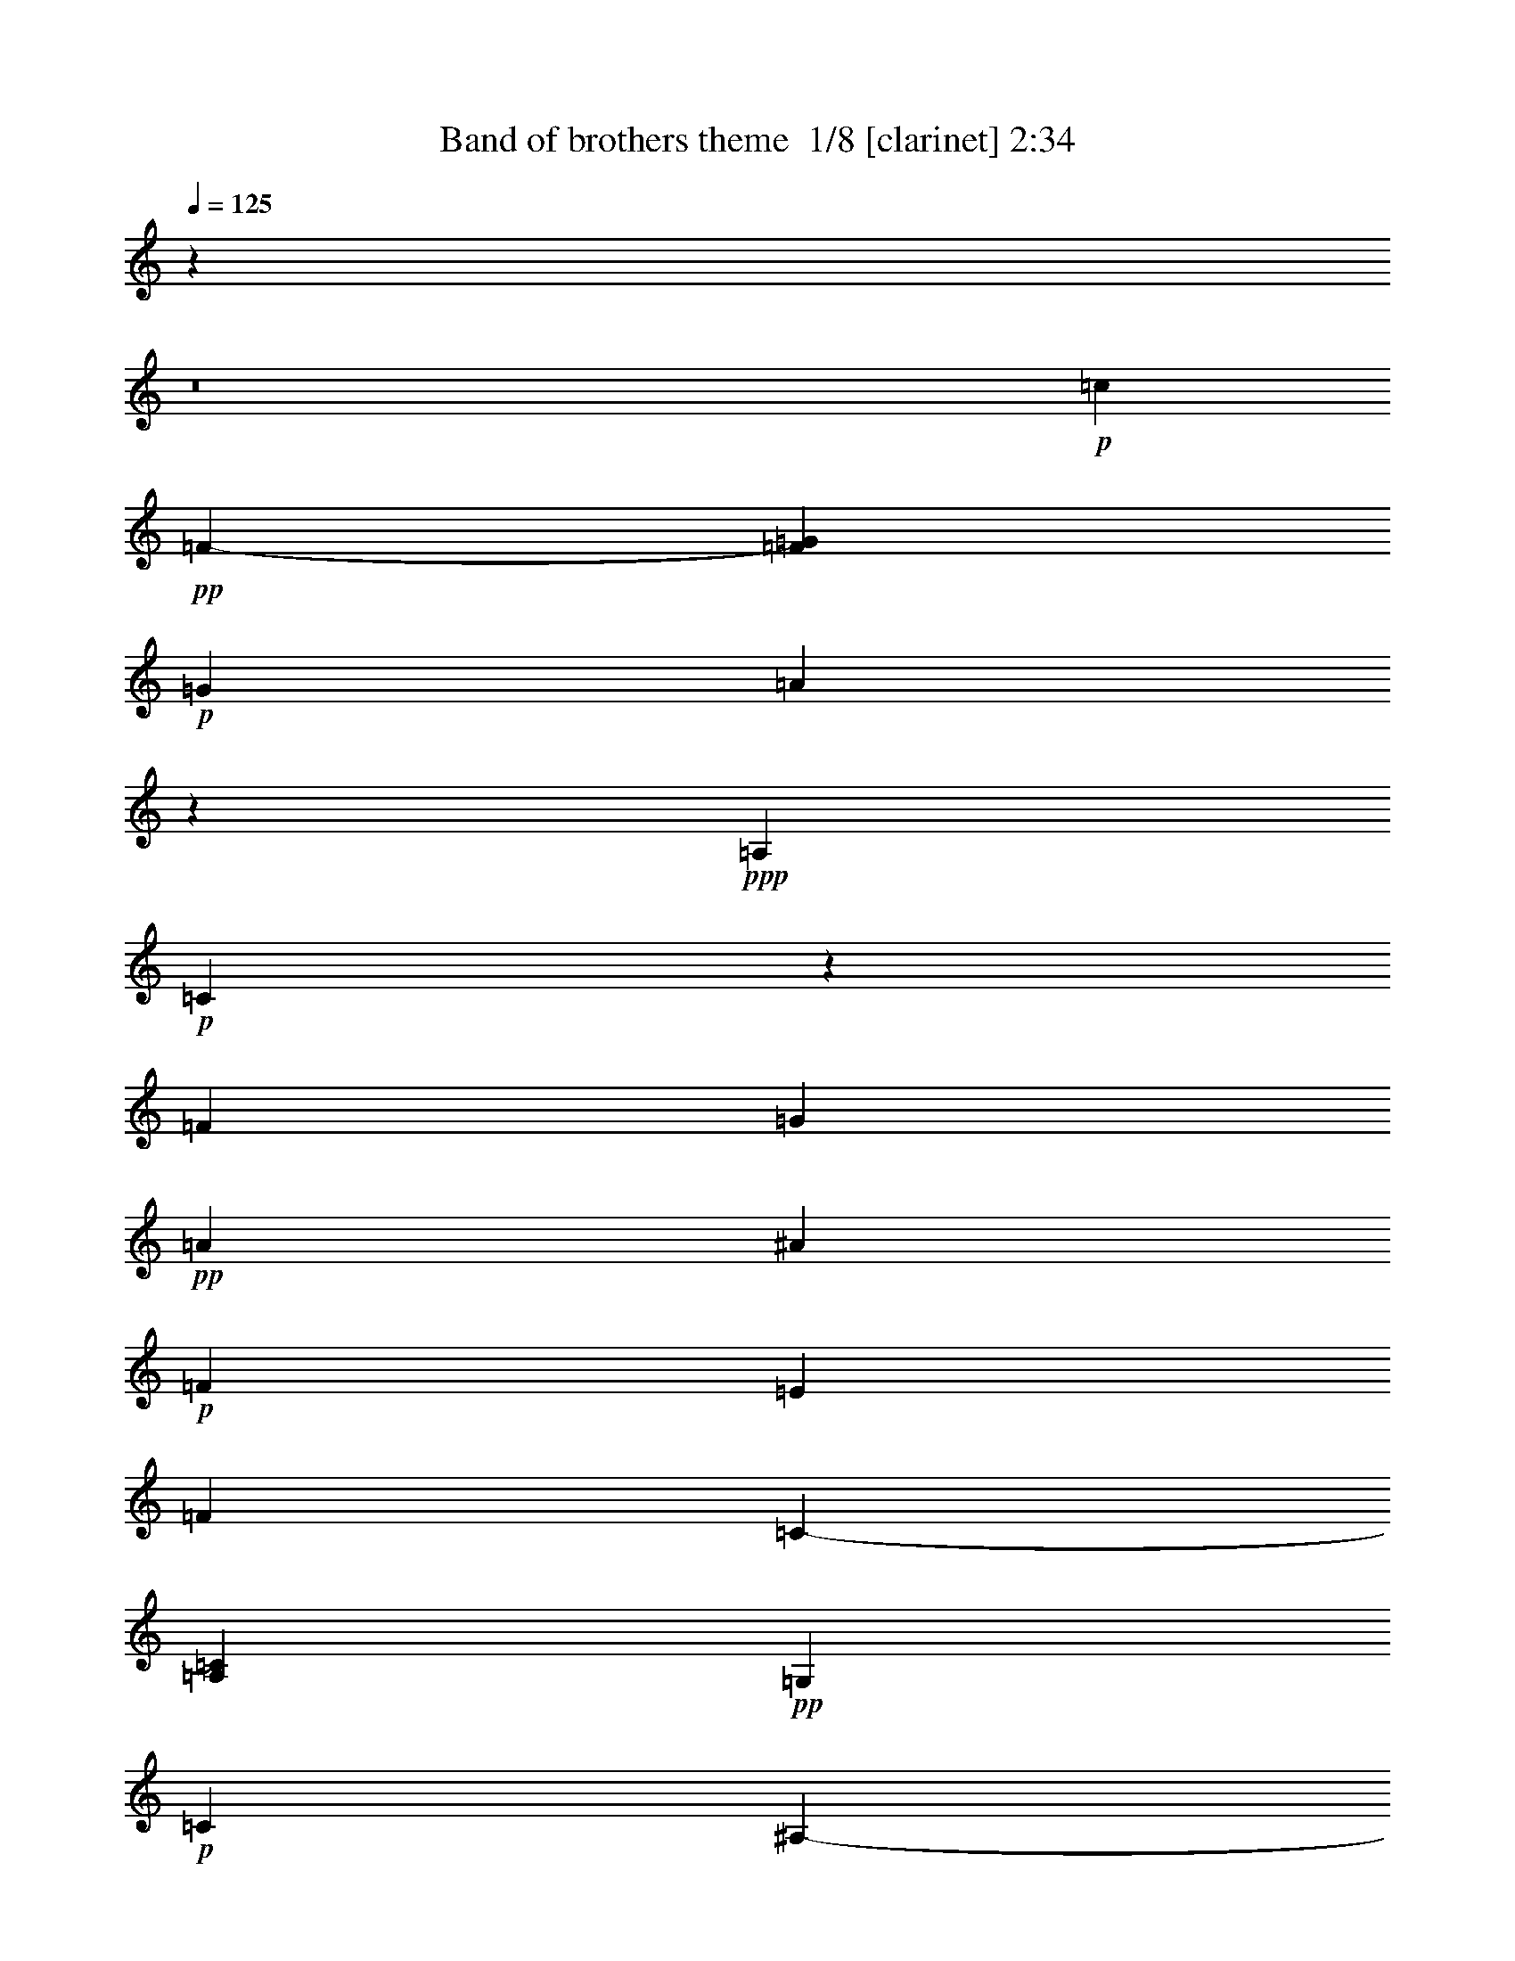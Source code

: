 % Produced with Bruzo's Transcoding Environment 2.0 alpha 
% Transcribed by Bruzo 

X:1
T: Band of brothers theme  1/8 [clarinet] 2:34
Z: Transcribed with BruTE -5 365 2
L: 1/4
Q: 125
K: C
z96021/8000
z8/1
+p+
[=c8573/8000]
+pp+
[=F1429/4000-]
[=G1143/800=F1143/800]
+p+
[=G1143/400]
[=A39879/4000]
z241/1600
+ppp+
[=A,4763/4000]
+p+
[=C11269/8000]
z1113/8000
[=F1143/800]
[=G22861/8000]
+pp+
[=A1143/800]
[^A1143/800]
+p+
[=F1143/800]
[=E1143/800]
[=F1143/800]
[=C1143/800-]
[=A,11431/8000=C11431/8000]
+pp+
[=G,3429/400]
+p+
[=C45721/8000]
[^A,8573/8000-]
[=C2711/8000-^A,2711/8000]
+ppp+
[=C68727/8000]
+mp+
[^D20003/8000]
+p+
[=D14287/8000]
[=C34291/8000]
+pp+
[^A,1143/800]
[=C2143/2000-]
[=F269/800-=C269/800]
+ppp+
[=F5799/4000]
+p+
[=A1143/800]
[=G1143/800]
[=A11431/8000]
+mp+
[^A1143/800]
+p+
[=c1143/800]
[=G1143/800]
+pp+
[=F1143/400]
+p+
[=G1143/800]
[=F22861/8000]
[=G1143/800]
[=F1143/800]
+mp+
[=A6831/800]
z23131/8000
+ppp+
[=A,8573/8000]
+p+
[=C14287/8000]
[=F1143/800]
[=E34291/8000]
+ppp+
[=F1143/800]
+p+
[=C1143/800]
[=A,1143/800]
[=C34291/8000]
[=A,1143/800]
+mp+
[=C1143/800-]
[=F1847/8000-=C1847/8000]
+ppp+
[=F9583/8000]
+p+
[=G1143/400]
+mp+
[=A57151/8000]
+p+
[=F1143/800]
+mp+
[=C1143/800]
[=F1143/800]
+p+
[=c11431/8000]
[=F1143/800]
+mp+
[=G1143/400]
[=A80011/8000]
+p+
[=A,1143/800]
[=C1143/800-]
+mp+
[=F1143/800=C1143/800]
+p+
[=G22861/8000]
[=A1143/800]
[^A3429/800]
[=A45721/8000]
[=c1143/800]
[=F1143/800]
[=G1143/400]
[=A57151/8000]
[^A8573/8000-]
[=c1731/1000-^A1731/1000]
+ppp+
[=c577/100]
+p+
[^d1143/400]
[=d1143/800]
+mp+
[=c34291/8000]
+ppp+
[^A1143/800]
+p+
[=C2143/2000]
[=F893/500]
[=A1143/800]
[=G1143/800]
+mp+
[=A1143/800]
+f+
[^A1143/800]
+p+
[=c893/500]
+mp+
[=G8573/8000]
+p+
[=F2847/2000]
z717/500
[=G1143/800]
[=F1143/400]
+mp+
[=G11431/8000-]
[=F1143/800=G1143/800]
[=A68377/8000]
z25921/8000
+pp+
[=A,8573/8000]
+p+
[=C1143/800]
[=F1143/800]
+pp+
[=E45721/8000]
+p+
[=F3657/320]
z121/8
z8/1
z8/1
z8/1

X:2
T: Band of brothers theme  2/8 [flute] 2:34
Z: Transcribed with BruTE 35 329 1
L: 1/4
Q: 125
K: C
z1143/800
+pp+
[=A,857/800]
z1907/8000
+p+
[=C11093/8000]
z1121/4000
[=F4629/4000]
z61/400
[=G1143/400]
[=A91441/8000]
[=c11431/8000]
[=F1143/800]
[=G1143/400]
[=A20717/2000]
[=A,739/800]
z1183/8000
[=C1143/800]
[=F1143/800]
[=G22861/8000]
[=A1143/800]
+f+
[^A3429/800]
+pp+
[=A45721/8000]
+p+
[=c1143/800]
[=F1143/800]
[=G1143/400]
+mp+
[=A54293/8000]
+f+
[^A893/500]
+p+
[=c91441/8000]
+mp+
[^A57151/8000]
+p+
[=C1143/800]
[=F1143/800]
+f+
[=A1143/800]
+p+
[=G1143/800]
+mp+
[=A11431/8000]
[^A1143/800]
[=c3429/800]
+p+
[=d3429/800]
[=e34291/8000]
[=f94299/8000]
+ppp+
[=C2143/2000]
+p+
[=F1143/800]
[=A1143/800]
[=G22861/8000]
+pp+
[=F80011/8000]
+p+
[=A,1143/800]
+mp+
[=C1143/800]
+f+
[=F1143/800]
+p+
[=G1143/400]
[=A91441/8000]
+mp+
[=c11431/8000]
[=F1143/800]
+p+
[=G1143/400]
[=A80011/8000]
[=A,1143/800]
+f+
[=C1143/800]
[=F1143/800]
+p+
[=G22861/8000]
[=A1143/800]
+ppp+
[^A3429/800]
+p+
[=A45721/8000]
[=c1143/800]
[=F1143/800]
[=G1143/400]
[=A57151/8000]
+f+
[^A1143/800]
+p+
[=c68581/8000]
+pp+
[^D1143/800]
+f+
[=D381/320-]
+mp+
[=C291/1600-=D291/1600]
+ppp+
[=C34741/8000]
+p+
[^A,1143/800]
[=C1143/800]
+pp+
[=F1143/800]
+p+
[=A1143/800]
[=G1143/800]
+mp+
[=A1143/800]
+f+
[^A1143/800]
+mp+
[=c34291/8000]
+p+
[=d3429/800]
[=e34291/8000]
[=f47149/4000]
+pp+
[=C8573/8000]
+p+
[=F1143/800]
[=A1143/800]
[=G1143/400]
[=F60393/4000-]
[=F8/1-]
[=F8/1-]
[=F8/1-]
[=F8/1]
z101/16

X:3
T: Band of brothers theme  3/8 [bagpipes] 2:34
Z: Transcribed with BruTE -42 316 3
L: 1/4
Q: 125
K: C
z14287/8000
+ppp+
[=F31433/8000]
+p+
[=G857/200]
z11441/8000
+ppp+
[=C1143/800]
+p+
[=F1143/800]
+pp+
[=A1143/800]
+p+
[=F1143/800-]
[=C1839/8000-=F1839/8000]
+ppp+
[=C9591/8000]
+p+
[=F34291/8000]
+pp+
[=G17059/4000]
z723/400
[=C2143/2000]
[=F11431/8000]
+p+
[=A1143/800]
[=F1143/800-]
[=C1677/8000-=F1677/8000]
+ppp+
[=C9753/8000]
+pp+
[=c68581/8000]
[^A3429/800]
+p+
[=A34291/8000]
+ppp+
[=C3429/800]
+p+
[=G3429/800]
[=C22861/8000]
[=F1143/800]
[=c1143/160]
[=F34291/8000]
+pp+
[^A1143/200]
+p+
[=F22861/8000]
[=D1143/800]
[=F3429/800]
[=G34291/8000]
[=F3429/400]
[=G22861/8000]
[=C1143/800]
[=A6831/800]
z14423/4000
+ppp+
[=C14077/4000]
z23071/4000
+pp+
[=C1143/800]
+p+
[=F1143/800]
[=A1143/800]
+mp+
[=F1143/800]
+p+
[=C11431/8000]
[=F3429/800]
[=c33917/8000]
z2951/2000
[=C1143/800]
[=F1143/800]
[=A1143/800]
+mp+
[=F8573/8000-]
[=c2833/8000-=F2833/8000]
+ppp+
[=c8597/8000-]
+p+
[=A2403/8000-=c2403/8000]
+ppp+
[=A69/16]
z11479/1600
+p+
[=F1143/800]
[=A22861/8000]
[=c1143/800]
[=A3429/800-]
[=G5547/4000-=A5547/4000]
+ppp+
[=G23/8]
z11627/8000
+pp+
[=D1143/800]
+p+
[=F1143/800]
+mp+
[=C45513/8000]
z5819/4000
+p+
[=C1143/800]
[=G8483/2000]
z11133/4000
[=C5617/4000]
z1149/8000
+mp+
[=A1143/800]
+f+
[^A1143/800]
+p+
[=c3429/800]
+mp+
[=F22861/8000]
+f+
[=C1143/800]
+mp+
[=F68581/8000]
+p+
[=G3429/800]
[=C1143/800]
[=G1143/400]
[=F57151/8000]
[=D1143/800]
[=G22861/8000-]
+mp+
[=E1143/800=G1143/800]
[=A65377/8000-]
[=A8/1]
z46837/8000
+pp+
[=F64771/8000]
+p+
[=c35243/4000-]
[=F1/8-=c1/8]
+ppp+
[=F37453/4000-]
[=F8/1]
z249/16

X:4
T: Band of brothers theme  4/8 [basic bassoon] 2:34
Z: Transcribed with BruTE 13 262 4
L: 1/4
Q: 125
K: C
z2667/1600
+pp+
[=F,18233/1600-]
[=F,8/1-]
[=F,8/1-]
[=F,8/1-]
[=F,8/1-]
[=F,8/1]
z159/1000
[=C68581/8000]
[=F,42863/8000-]
[=G,8573/8000-=F,8573/8000]
+p+
[=A,2711/8000-=G,2711/8000]
+ppp+
[=A,77299/8000]
+mp+
[^A,71439/8000]
+ppp+
[=C,3429/800]
+p+
[=C20003/8000]
[^A,1143/800]
[=A,34291/8000]
[^A,3429/800]
[=C8001/1600]
[=D76953/8000]
z5051/2000
+ppp+
[=C14949/2000]
z3069/8000
[=F31433/4000]
+pp+
[=F,94343/8000-]
[=F,8/1-]
[=F,8/1-]
[=F,8/1-]
[=F,8/1-]
[=F,8/1]
+p+
[=C3429/400]
[=F,45721/8000]
+mp+
[=G,8573/8000-]
+p+
[=A,89/250-=G,89/250]
+ppp+
[=A,6859/800]
+mp+
[^A,68581/8000]
+p+
[=C1143/160]
[^A,1143/800]
[=A,34291/8000-]
[^A,729/4000-=A,729/4000]
+ppp+
[^A,513/125]
+p+
[=C20003/4000]
[=D31331/4000]
z28779/8000
+pp+
[=C31433/4000]
+p+
[=F,14287/8000-]
+pp+
[=F8573/8000=F,8573/8000-]
+p+
[=C2199/1600-=F,2199/1600]
+ppp+
[=C2373/1600]
+pp+
[=G1143/800]
+p+
[=C22861/8000]
+ppp+
[=A1143/800]
+pp+
[=C1143/400]
+ppp+
[=G1143/800]
+pp+
[=C707/250]
z1547/4000
+ppp+
[=F1143/800]
+pp+
[=C20003/8000]
+ppp+
[=G10973/8000]
z1657/4000
+pp+
[=C2679/500]
+ppp+
[=F2857/8000-]
[=F,20003/8000-=A,20003/8000-=F20003/8000]
[=F2731/4000=F,2731/4000-=A,2731/4000-]
[=F,69/16-=A,69/16]
[=F,5/1]
z73/8

X:5
T: Band of brothers theme  5/8 [basic fiddle] 2:34
Z: Transcribed with BruTE -21 253 9
L: 1/4
Q: 125
K: C
z1143/800
+ppp+
[=C1/8-]
[=A1093/400-=C1093/400]
[=C821/800-=A821/800]
[=C161/400]
+pp+
[=G391/100=c391/100-]
+ppp+
[=c221/1600-]
[=A12383/4000-=c12383/4000]
+pp+
[=c34129/8000-=A34129/8000]
+ppp+
[=c11591/8000]
[=C22409/8000=A22409/8000-]
[=A5941/4000]
[=G31433/8000=c31433/8000-]
+pp+
[=F25717/8000-=c25717/8000]
[=c4121/1000-=F4121/1000]
+ppp+
[=c1/8]
z1461/800
+pp+
[=C893/250=A893/250-]
[=G1407/4000-=A1407/4000]
+ppp+
[=G17167/4000]
+pp+
[=F31433/8000-=d31433/8000]
+p+
[=c25233/8000-=F25233/8000]
+ppp+
[=c2383/1600-]
+pp+
[=G1143/400-=c1143/400]
[=c2143/2000=G2143/2000-]
[=e12859/4000-=G12859/4000]
[=G8573/8000=e8573/8000]
[=F18431/4000-=f18431/4000]
+ppp+
[=F2161/500-]
[=c1143/400-=f1143/400-=F1143/400]
+pp+
[=F45721/8000-=c45721/8000=f45721/8000]
+p+
[^A1143/400-=F1143/400]
+pp+
[=F45721/8000-^A45721/8000]
[=A1143/400-=F1143/400]
[=F8573/8000=A8573/8000]
[=E25329/8000=G25329/8000=c25329/8000-]
+ppp+
[=c11819/8000-]
+p+
[=F1143/400-=c1143/400]
+pp+
[=c8573/8000=F8573/8000-]
[=d25717/8000-=F25717/8000]
+p+
[=F8573/8000=d8573/8000]
+pp+
[=G9287/2000=e9287/2000]
[=A7981/800=d7981/800=f7981/800]
z14489/8000
[=C1143/320-=F1143/320]
[=E2857/8000-=C2857/8000]
[=C22579/8000=E22579/8000-]
+ppp+
[=E183/125]
[=F31433/8000-]
[=A2857/8000-=F2857/8000]
[=F8573/8000-=A8573/8000]
+p+
[=c12859/4000=F12859/4000]
+ppp+
[=F3929/1000=c3929/1000-]
+p+
[=G1429/4000-=e1429/4000-=c1429/4000]
+pp+
[=c1143/400-=G1143/400=e1143/400]
[=G8573/8000=e8573/8000=c8573/8000-]
[=A2857/8000-=c2857/8000]
[=c68581/8000=A68581/8000]
+p+
[=C22861/8000-=c22861/8000]
[=A1143/800=C1143/800]
[=E3429/800=G3429/800=c3429/800-]
[=F9093/1600-=c9093/1600]
+ppp+
[=F5779/2000]
+p+
[=C1143/400-=A1143/400]
+pp+
[=F1143/800-=C1143/800]
[=E5547/4000-=G5547/4000-=F5547/4000]
+ppp+
[=E23197/8000=G23197/8000]
+p+
[=F1143/400-^A1143/400]
[^A8573/8000=F8573/8000-]
+pp+
[=c2857/8000-=F2857/8000]
[=F31433/8000=c31433/8000-]
[=G1429/4000-=c1429/4000]
[=c3429/800=G3429/800]
[=G701/250=c701/250-]
+ppp+
[=c12811/8000-]
+pp+
[=f16669/4000=c16669/4000]
+p+
[=f2143/2000-]
[^A11431/8000=f11431/8000-]
[=c14287/8000=f14287/8000]
[=c34291/8000=f34291/8000]
[=c2277/800=f2277/800-]
+ppp+
[=f36/25]
+pp+
[=f253/50]
z16671/8000
[=C1143/800-=F1143/800]
+ppp+
[=A11399/8000=C11399/8000-]
[=C2151/2000-]
+pp+
[=G14287/8000-=C14287/8000]
[=C20003/8000=G20003/8000]
+p+
[=F9287/2000-=c9287/2000]
[=d1143/800=F1143/800]
[=F1143/400=d1143/400]
[=G31433/8000=c31433/8000-=e31433/8000-]
+pp+
[=A547/1600-=d547/1600-=f547/1600-=c547/1600=e547/1600]
+ppp+
[=A137/16=d137/16=f137/16]
z2883/1000
[=C3429/800-=F3429/800=A3429/800]
+pp+
[=G1143/400-=C1143/400]
+ppp+
[=C22861/8000-=G22861/8000]
+pp+
[=F1143/800-=C1143/800]
[=C4499/1600=F4499/1600-]
+ppp+
[=F23/8]
z22107/1600
z8/1
[=F,19993/1600-=C19993/1600=F19993/1600-=A19993/1600]
[=F,5/16=F5/16]
z141/16

X:6
T: Band of brothers theme  6/8 [horn] 2:34
Z: Transcribed with BruTE -23 177 6
L: 1/4
Q: 125
K: C
z14287/8000
+ppp+
[=A,8573/8000]
+p+
[=C1143/800]
+pp+
[=F1143/800]
+p+
[=G1143/400]
[=A999/100]
z11521/8000
[=c11431/8000]
[=F1143/800-]
[=G1143/800-=F1143/800]
[=F461/1000=G461/1000-]
+ppp+
[=G3871/4000]
+p+
[=A34129/4000]
z11753/8000
+ppp+
[=A,1143/800]
+pp+
[=C1143/800]
+p+
[=F1143/800]
[=G22861/8000]
[=A1143/800]
[^A1143/800]
+pp+
[=F1143/800]
+p+
[=E1143/800]
[=F1143/800]
[=C1143/800]
[=A,11431/8000]
[=G,3429/400]
+pp+
[=C1429/4000-]
+p+
[=F31433/8000-=C31433/8000]
[=A,2143/2000-=F2143/2000]
[=G1429/4000-=A,1429/4000]
+mp+
[^A,8573/8000-=G8573/8000]
+p+
[=A2857/8000-^A,2857/8000]
[=C77153/8000-=A77153/8000]
+fff+
[^A1429/4000-=C1429/4000]
+p+
[^A,68343/8000^A68343/8000]
z619/1600
[=C8573/8000]
[=F1143/800]
[=A1143/800]
[=G1143/800=c1143/800-]
[=A11431/8000=c11431/8000]
[^A1143/800]
[=F1143/800=A1143/800-]
[=G1143/800=A1143/800-]
[=F1143/800=A1143/800]
[=C1143/800^A1143/800-]
+mp+
[=G1143/800^A1143/800-]
+p+
[=F11031/8000-^A11031/8000]
+ppp+
[=F3257/8000-]
[=c8573/8000-=F8573/8000]
+p+
[=G1143/800=c1143/800-]
[=F1143/800=c1143/800-]
[=A281/800-=c281/800]
+ppp+
[=A27/4]
z34631/8000
[=C8369/8000]
z2109/8000
+p+
[=F2667/1600]
[=A283/250]
z1421/8000
[=G22861/8000]
[=F34109/4000]
z11793/8000
[=A,1143/800=F1143/800-]
[=C1143/800=F1143/800]
[=F1143/800-]
[=G1143/400-=F1143/400-]
[=A11057/8000-=F11057/8000-=G11057/8000]
+ppp+
[=F23/4=A23/4-]
[=A11477/4000]
+pp+
[=F1143/800-]
+p+
[=c11431/8000=F11431/8000]
[=F1143/800-]
[=G1143/400=F1143/400-]
[=A9079/1600-=F9079/1600]
+ppp+
[=A23/16]
z25973/8000
+pp+
[=A,8573/8000=F8573/8000-]
+p+
[=C1143/800=F1143/800]
[=F1143/800]
[=G22861/8000]
[=A1143/800]
+mp+
[^A1143/800]
+p+
[=F1143/800]
+mp+
[=E1143/800]
+p+
[=F45721/8000]
[=c1143/800]
[=F1143/800]
[=G1143/400-]
+pp+
[=A1143/800-=G1143/800]
+p+
[=F7571/4000-=G7571/4000=A7571/4000-]
+ppp+
[=F15/16=A15/16-]
[=A11649/8000]
+pp+
[=F2143/2000=A2143/2000-]
+p+
[=G1429/4000-=A1429/4000]
+mp+
[^A8573/8000-=G8573/8000]
+p+
[=A89/250-=c89/250-^A89/250]
+ppp+
[=A1429/200-=c1429/200]
+p+
[^D1143/800-=A1143/800]
+fff+
[^A1143/800-^D1143/800]
+mp+
[=D1143/800^A1143/800-]
+p+
[=C34291/8000^A34291/8000-]
+ppp+
[^A,1143/800^A1143/800]
+pp+
[=C1143/800]
[=F1143/800]
+p+
[=A1143/800-]
[=G1539/8000-=A1539/8000]
+ppp+
[=G9891/8000]
+p+
[=A1143/800]
+mp+
[^A1143/800]
[=A34291/8000-=c34291/8000]
[=E729/4000-^A729/4000-=A729/4000]
+ppp+
[=E23/8^A23/8-]
[^A1229/1000]
+p+
[=E34291/8000=c34291/8000]
[=F66377/8000]
z27921/8000
+ppp+
[=C1143/800]
+p+
[=F8573/8000-]
[=A1143/800=F1143/800]
[=G21823/4000]
z83/320
[=F3657/320]
z121/8
z8/1
z8/1
z8/1

X:7
T: Band of brothers theme  7/8 [pipgorn] 2:34
Z: Transcribed with BruTE 17 174 10
L: 1/4
Q: 125
K: C
z1143/800
+ppp+
[=C1/8-]
[=A,1093/400-=C1093/400]
[=C821/800-=A,821/800]
[=C161/400]
+pp+
[=G,391/100=C391/100-]
+ppp+
[=C221/1600-]
[=A,12383/4000-=C12383/4000]
+pp+
[=C34129/8000-=A,34129/8000]
+ppp+
[=C11591/8000]
[=A,22409/8000-=C22409/8000]
[=A,5941/4000]
[=G,31433/8000=C31433/8000-]
+pp+
[=F,25717/8000-=C25717/8000]
[=C4121/1000-=F,4121/1000]
+ppp+
[=C1/8]
z1461/800
+pp+
[=A,893/250-=C893/250]
[=G,1407/4000-=A,1407/4000]
+ppp+
[=G,17167/4000]
+pp+
[=D,31433/8000=F,31433/8000-]
+p+
[=C25233/8000-=F,25233/8000]
+ppp+
[=C2383/1600-]
+pp+
[=G,1143/400-=C1143/400]
[=C2143/2000=G,2143/2000-]
[=E,12859/4000-=G,12859/4000]
[=G,8573/8000=E,8573/8000]
[=F,35719/4000]
+ppp+
[=F,1143/400=C1143/400-]
+pp+
[=F,45721/8000-=C45721/8000]
+p+
[^A,1143/400-=F,1143/400]
+pp+
[=F,45721/8000-^A,45721/8000]
[=A,1143/400-=F,1143/400]
[=F,8573/8000=A,8573/8000]
[=E,25329/8000=G,25329/8000=C25329/8000-]
+ppp+
[=C11819/8000-]
+p+
[=F,1143/400-=C1143/400]
+pp+
[=C8573/8000=F,8573/8000-]
[=D,25717/8000-=F,25717/8000]
+p+
[=F,8573/8000=D,8573/8000]
+pp+
[=E,9287/2000=G,9287/2000]
[=D,7981/800=F,7981/800=A,7981/800]
z14489/8000
[=F,1143/320=C1143/320-]
[=E,2857/8000-=C2857/8000]
[=C22579/8000=E,22579/8000-]
+ppp+
[=E,183/125]
[=F,31433/8000-]
[=A,2857/8000-=F,2857/8000]
[=F,8573/8000-=A,8573/8000]
+p+
[=C12859/4000=F,12859/4000]
+ppp+
[=F,3929/1000=C3929/1000-]
+p+
[=E,1429/4000-=G,1429/4000-=C1429/4000]
+pp+
[=C1143/400-=E,1143/400=G,1143/400]
[=E,8573/8000=G,8573/8000=C8573/8000-]
[=A,2857/8000-=C2857/8000]
[=C68581/8000=A,68581/8000]
+p+
[=C22861/8000-]
[=A,1143/800=C1143/800]
[=E,3429/800=G,3429/800=C3429/800-]
[=F,9093/1600-=C9093/1600]
+ppp+
[=F,5779/2000]
+p+
[=A,1143/400=C1143/400-]
+pp+
[=F,1143/800-=C1143/800]
[=E,5547/4000-=G,5547/4000-=F,5547/4000]
+ppp+
[=E,23197/8000=G,23197/8000]
+p+
[=F,1143/400-^A,1143/400]
[^A,8573/8000=F,8573/8000-]
+pp+
[=C2857/8000-=F,2857/8000]
[=F,31433/8000=C31433/8000-]
[=G,1429/4000-=C1429/4000]
[=C3429/800=G,3429/800]
[=G,701/250=C701/250-]
+ppp+
[=C12811/8000-]
+pp+
[=F,16669/4000=C16669/4000]
+p+
[=F,2143/2000-]
[^A,11431/8000=F,11431/8000-]
[=C14287/8000=F,14287/8000]
[=F,34291/8000=C34291/8000]
[=F,2277/800-=C2277/800]
+ppp+
[=F,36/25]
+pp+
[=F,253/50]
z16671/8000
[=F,1143/800=C1143/800-]
+ppp+
[=A,11399/8000=C11399/8000-]
[=C2151/2000-]
+pp+
[=G,14287/8000-=C14287/8000]
[=C20003/8000=G,20003/8000]
+p+
[=F,9287/2000-=C9287/2000]
[=D,1143/800=F,1143/800]
[=D,1143/400=F,1143/400]
[=E,31433/8000-=G,31433/8000=C31433/8000-]
+pp+
[=D,547/1600-=F,547/1600-=A,547/1600-=E,547/1600=C547/1600]
+ppp+
[=D,137/16=F,137/16=A,137/16]
z2883/1000
[=F,3429/800=A,3429/800=C3429/800-]
+pp+
[=G,1143/400-=C1143/400]
+ppp+
[=C22861/8000-=G,22861/8000]
+pp+
[=F,1143/800-=C1143/800]
[=C4499/1600=F,4499/1600-]
+ppp+
[=F,23/8]
z22107/1600
z8/1
[=F,19993/1600-=A,19993/1600=C19993/1600]
[=F,5/16]
z141/16

X:8
T: Band of brothers theme  8/8 [theorbo] 2:34
Z: Transcribed with BruTE -2 103 8
L: 1/4
Q: 125
K: C
z809/100
z8/1
z8/1
z8/1
z8/1
z8/1
z8/1
z8/1
z8/1
z8/1
z8/1
z8/1
z8/1
z8/1
z8/1
z8/1
z8/1
+pp+
[=F,207/200]
z63/160
+mp+
[=F,167/160]
z48801/8000
+pp+
[=F,8199/8000]
z3231/8000
+p+
[=F,8269/8000]
z7539/1000
[=F,2047/2000]
z60393/8000
[=F,8107/8000]
z23691/2000
[=F,7809/2000]
z14327/1600
[=C6273/1600]
z117/320
+ppp+
[=C783/320]
z3679/2000
+p+
[=F,2473/1000]
z7253/4000
[=F,4247/4000]
z14367/8000
+mp+
[=A,8133/8000]
z49017/8000
+p+
[=A,8483/8000]
z2947/8000
+mp+
[^A,19553/8000]
z12257/2000
[=C,7743/2000]
z3319/8000
+p+
[=C,8181/8000]
z3249/8000
+mp+
[=C,8251/8000]
z3179/8000
+f+
[^A,8321/8000]
z3109/8000
[=A,31391/8000]
z2899/8000
+p+
[^A,31101/8000]
z319/800
+mp+
[=C,1981/800]
z181/100
[=D,213/200]
z3843/320
z8/1
+pp+
[=F,1357/320]
z1083/250
+ppp+
[=F,8461/2000]
z31879/8000
[=F,2621/8000]
z1547/4000
+pp+
[=F,9953/4000]
z14307/1600
+f+
[=F,5693/1600]
z161/16
z8/1


